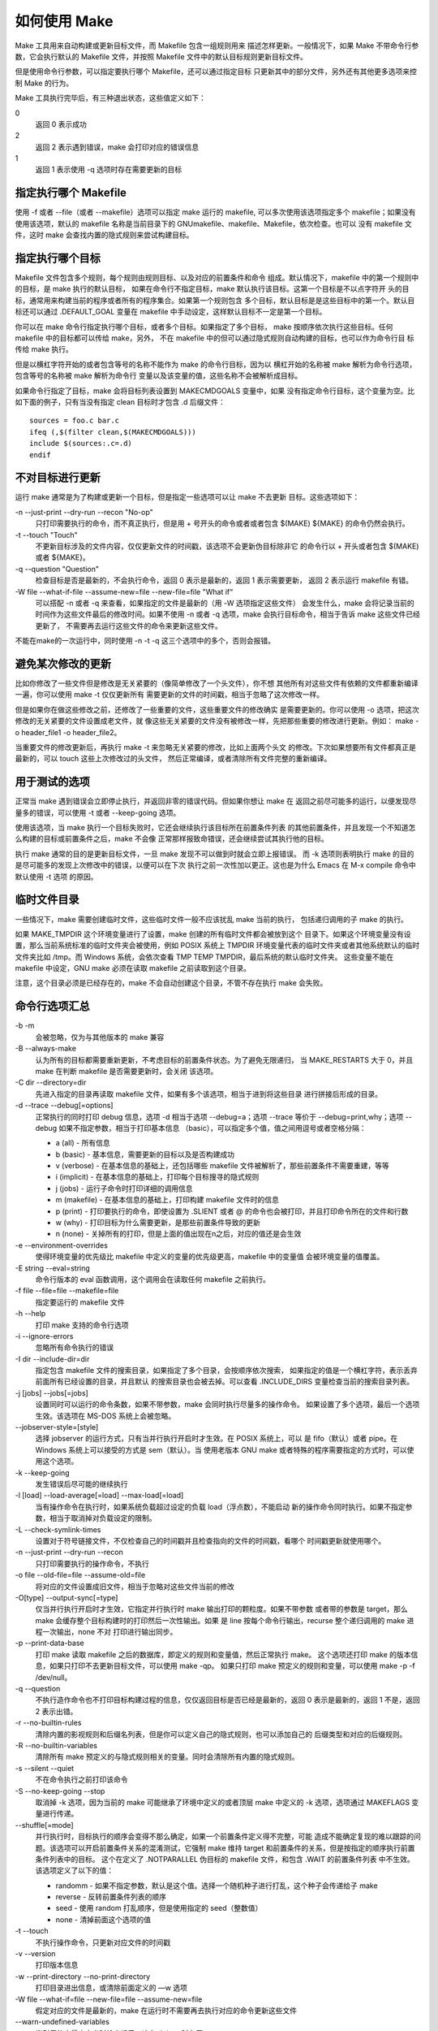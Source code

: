 如何使用 Make
=============

Make 工具用来自动构建或更新目标文件，而 Makefile 包含一组规则用来
描述怎样更新。一般情况下，如果 Make 不带命令行参数，它会执行默认的
Makefile 文件，并按照 Makefile 文件中的默认目标规则更新目标文件。

但是使用命令行参数，可以指定要执行哪个 Makefile，还可以通过指定目标
只更新其中的部分文件，另外还有其他更多选项来控制 Make 的行为。

Make 工具执行完毕后，有三种退出状态，这些值定义如下：

0
    返回 0 表示成功
2
    返回 2 表示遇到错误，make 会打印对应的错误信息
1
    返回 1 表示使用 -q 选项时存在需要更新的目标

指定执行哪个 Makefile
----------------------

使用 -f 或者 --file（或者 --makefile）选项可以指定 make 运行的 makefile,
可以多次使用该选项指定多个 makefile；如果没有使用该选项，默认的 makefile
名称是当前目录下的 GNUmakefile、makefile、Makefile，依次检查。也可以
没有 makefile 文件，这时 make 会查找内置的隐式规则来尝试构建目标。

指定执行哪个目标
----------------

Makefile 文件包含多个规则，每个规则由规则目标、以及对应的前置条件和命令
组成。默认情况下，makefile 中的第一个规则中的目标，是 make 执行的默认目标，
如果在命令行不指定目标，make 默认执行该目标。这第一个目标是不以点字符开
头的目标，通常用来构建当前的程序或者所有的程序集合。如果第一个规则包含
多个目标，默认目标是是这些目标中的第一个。默认目标还可以通过 .DEFAULT_GOAL
变量在 makefile 中手动设定，这样默认目标不一定是第一个目标。

你可以在 make 命令行指定执行哪个目标，或者多个目标。如果指定了多个目标，
make 按顺序依次执行这些目标。任何 makefile 中的目标都可以传给 make，另外，
不在 makefile 中的但可以通过隐式规则自动构建的目标，也可以作为命令行目
标传给 make 执行。

但是以横杠字符开始的或者包含等号的名称不能作为 make 的命令行目标，因为以
横杠开始的名称被 make 解析为命令行选项，包含等号的名称被 make 解析为命令行
变量以及该变量的值，这些名称不会被解析成目标。

如果命令行指定了目标，make 会将目标列表设置到 MAKECMDGOALS 变量中，如果
没有指定命令行目标，这个变量为空。比如下面的例子，只有当没有指定 clean
目标时才包含 .d 后缀文件： ::

    sources = foo.c bar.c
    ifeq (,$(filter clean,$(MAKECMDGOALS)))
    include $(sources:.c=.d)
    endif

不对目标进行更新
----------------

运行 make 通常是为了构建或更新一个目标，但是指定一些选项可以让 make 不去更新
目标。这些选项如下：

-n --just-print --dry-run --recon "No-op"
    只打印需要执行的命令，而不真正执行，但是用 + 号开头的命令或者或者包含 $(MAKE)
    ${MAKE} 的命令仍然会执行。

-t --touch "Touch"
    不更新目标涉及的文件内容，仅仅更新文件的时间戳，该选项不会更新伪目标除非它
    的命令行以 + 开头或者包含 $(MAKE) 或者 ${MAKE}。

-q --question "Question"
    检查目标是否是最新的，不会执行命令，返回 0 表示是最新的，返回 1 表示需要更新，
    返回 2 表示运行 makefile 有错。

-W file --what-if-file --assume-new=file --new-file=file "What if“
    可以搭配 -n 或者 -q 来查看，如果指定的文件是最新的（用 -W 选项指定这些文件）
    会发生什么，make 会将记录当前的时间作为这些文件最后的修改时间。如果不使用
    -n 或者 -q 选项，make 会执行目标命令，相当于告诉 make 这些文件已经更新了，
    不需要再去运行这些文件的命令来更新这些文件。

不能在make的一次运行中，同时使用 -n -t -q 这三个选项中的多个，否则会报错。

避免某次修改的更新
------------------

比如你修改了一些文件但是修改是无关紧要的（像简单修改了一个头文件），你不想
其他所有对这些文件有依赖的文件都重新编译一遍，你可以使用 make -t 仅仅更新所有
需要更新的文件的时间戳，相当于忽略了这次修改一样。

但是如果你在做这些修改之前，还修改了一些重要的文件，这些重要文件的修改确实
是需要更新的。你可以使用 -o 选项，把这次修改的无关紧要的文件设置成老文件，就
像这些无关紧要的文件没有被修改一样，先把那些重要的修改进行更新。例如：
make -o header_file1 -o header_file2。

当重要文件的修改更新后，再执行 make -t 来忽略无关紧要的修改，比如上面两个头文
的修改。下次如果想要所有文件都真正是最新的，可以 touch 这些上次修改过的头文件，
然后正常编译，或者清除所有文件完整的重新编译。

用于测试的选项
--------------

正常当 make 遇到错误会立即停止执行，并返回非零的错误代码。但如果你想让 make 在
返回之前尽可能多的运行，以便发现尽量多的错误，可以使用 -t 或者 --keep-going
选项。

使用该选项，当 make 执行一个目标失败时，它还会继续执行该目标所在前置条件列表
的其他前置条件，并且发现一个不知道怎么构建的目标或前置条件之后，make 不会像
正常那样报致命错误，还会继续尝试其执行他的目标。

执行 make 通常的目的是更新目标文件，一旦 make 发现不可以做到时就会立即上报错误。
而 -k 选项则表明执行 make 的目的是尽可能多的发现上次修改中的错误，以便可以在下次
执行之前一次性加以更正。这也是为什么 Emacs 在 M-x compile 命令中默认使用 -t 选项
的原因。

临时文件目录
------------

一些情况下，make 需要创建临时文件，这些临时文件一般不应该扰乱 make 当前的执行，
包括递归调用的子 make 的执行。

如果 MAKE_TMPDIR 这个环境变量进行了设置，make 创建的所有临时文件都会被放到这个
目录下。如果这个环境变量没有设置，那么当前系统标准的临时文件夹会被使用，例如
POSIX 系统上 TMPDIR 环境变量代表的临时文件夹或者其他系统默认的临时文件夹比如
/tmp。而 Windows 系统，会依次查看 TMP TEMP TMPDIR，最后系统的默认临时文件夹。
这些变量不能在 makefile 中设定，GNU make 必须在读取 makefile 之前读取到这个目录。

注意，这个目录必须是已经存在的，make 不会自动创建这个目录，不管不存在执行 make
会失败。

命令行选项汇总
--------------

-b -m
    会被忽略，仅为与其他版本的 make 兼容

-B --always-make
    认为所有的目标都需要重新更新，不考虑目标的前置条件状态。为了避免无限递归，
    当 MAKE_RESTARTS 大于 0，并且 make 在判断 makefile 是否需要更新时，会关闭
    该选项。

-C dir --directory=dir
    先进入指定的目录再读取 makefile 文件，如果有多个该选项，相当于进到将这些目录
    进行拼接后形成的目录。

-d --trace --debug[=options] 
    正常执行的同时打印 debug 信息，选项 -d 相当于选项 --debug=a；选项 --trace
    等价于 --debug=print,why；选项 --debug 如果不指定参数，相当于打印基本信息
    （basic），可以指定多个值，值之间用逗号或者空格分隔：

    * a (all) - 所有信息
    * b (basic) - 基本信息，需要更新的目标以及是否构建成功
    * v (verbose) - 在基本信息的基础上，还包括哪些 makefile 文件被解析了，那些前置条件不需要重建，等等
    * i (implicit) - 在基本信息的基础上，打印每个目标搜寻的隐式规则
    * j (jobs) - 运行子命令时打印详细的调用信息
    * m (makefile) - 在基本信息的基础上，打印构建 makefile 文件时的信息
    * p (print) - 打印要执行的命令，即使设置为 .SLIENT 或者 @ 的命令也会被打印，并且打印命令所在的文件和行数
    * w (why) - 打印目标为什么需要更新，是那些前置条件导致的更新
    * n (none) - 关掉所有的打印，但是上面的值出现在n之后，对应的值还是会生效

-e --environment-overrides
    使得环境变量的优先级比 makefile 中定义的变量的优先级更高，makefile 中的变量值
    会被环境变量的值覆盖。

-E string --eval=string
    命令行版本的 eval 函数调用，这个调用会在读取任何 makefile 之前执行。

-f file --file=file --makefile=file
    指定要运行的 makefile 文件

-h --help
    打印 make 支持的命令行选项

-i --ignore-errors
    忽略所有命令执行的错误

-I dir --include-dir=dir
    指定包含 makefile 文件的搜索目录，如果指定了多个目录，会按顺序依次搜索，
    如果指定的值是一个横杠字符，表示丢弃前面所有已经设置的目录，并且默认
    的搜索目录也会被去掉。可以查看 .INCLUDE_DIRS 变量检查当前的搜索目录列表。

-j [jobs] --jobs[=jobs]
    设置同时可以运行的命令条数，如果不带参数，make 会同时执行尽量多的操作命令。
    如果设置了多个选项，最后一个选项生效。该选项在 MS-DOS 系统上会被忽略。

--jobserver-style=[style]
    选择 jobserver 的运行方式，只有当并行执行开启时才生效。在 POSIX 系统上，可以
    是 fifo（默认）或者 pipe。在 Windows 系统上可以接受的方式是 sem（默认）。当
    使用老版本 GNU make 或者特殊的程序需要指定的方式时，可以使用这个选项。

-k --keep-going
    发生错误后尽可能的继续执行

-l [load] --load-average[=load] --max-load[=load]
    当有操作命令在执行时，如果系统负载超过设定的负载 load（浮点数），不能启动
    新的操作命令同时执行。如果不指定参数，相当于取消掉对负载设定的限制。

-L --check-symlink-times
    设置对于符号链接文件，不仅检查自己的时间戳并且检查指向的文件的时间戳，看哪个
    时间戳更新就使用哪个。

-n --just-print --dry-run --recon
    只打印需要执行的操作命令，不执行

-o file --old-file=file --assume-old=file
    将对应的文件设置成旧文件，相当于忽略对这些文件当前的修改

-O[type] --output-sync[=type]
    仅当并行执行开启时才生效，它指定并行执行时 make 输出打印的颗粒度。如果不带参数
    或者带的参数是 target，那么 make 会缓存整个目标构建时的打印然后一次性输出。如果
    是 line 按每个命令行输出，recurse 整个递归调用的 make 进程一次输出，none 不对
    打印进行输出同步。

-p --print-data-base
    打印 make 读取 makefile 之后的数据库，即定义的规则和变量值，然后正常执行 make。
    这个选项还打印 make 的版本信息，如果只打印不去更新目标文件，可以使用 make -qp。
    如果只打印 make 预定义的规则和变量，可以使用 make -p -f /dev/null。

-q --question
    不执行造作命令也不打印目标构建过程的信息，仅仅返回目标是否已经是最新的，返回
    0 表示是最新的，返回 1 不是，返回 2 表示出错。

-r --no-builtin-rules
    清除内置的影视规则和后缀名列表，但是你可以定义自己的隐式规则，也可以添加自己的
    后缀类型和对应的后缀规则。

-R --no-builtin-variables
    清除所有 make 预定义的与隐式规则相关的变量。同时会清除所有内置的隐式规则。

-s --silent --quiet
    不在命令执行之前打印该命令

-S --no-keep-going --stop
    取消掉 -k 选项，因为当前的 make 可能继承了环境中定义的或者顶层 make 中定义的 -k
    选项，选项通过 MAKEFLAGS 变量进行传递。

--shuffle[=mode]
    并行执行时，目标执行的顺序会变得不那么确定，如果一个前置条件定义得不完整，可能
    造成不能确定复现的难以跟踪的问题。该选项可以开启前置条件关系的混淆测试，它强制
    make 维持 target 和前置条件的关系，但是按指定的顺序执行前置条件列表中的目标。
    这个在定义了 .NOTPARALLEL 伪目标的 makefile 文件，和包含 .WAIT 的前置条件列表
    中不生效。该选项定义了以下的值：

    * randomm - 如果不指定参数，默认是这个值。选择一个随机种子进行打乱，这个种子会传递给子 make
    * reverse - 反转前置条件列表的顺序
    * seed - 使用 random 打乱顺序，但是使用指定的 seed（整数值）
    * none - 清掉前面这个选项的值

-t --touch
    不执行操作命令，只更新对应文件的时间戳

-v --version
    打印版本信息

-w --print-directory --no-print-directory
    打印目录进出信息，或清除前面定义的 —w 选项

-W file --what-if=file --new-file=file --assume-new=file
    假定对应的文件是最新的，make 在运行时不需要再去执行对应的命令更新这些文件

\--warn-undefined-variables
    当引用的变量未定义时给出提示，这在 debug 时有用
